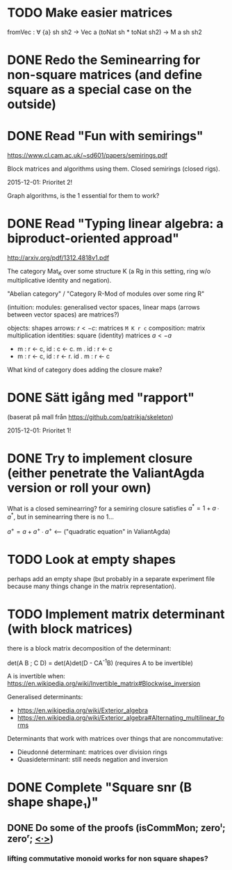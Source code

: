 * TODO Make easier matrices
  fromVec : ∀ {a} sh sh2 → Vec a (toNat sh * toNat sh2) → M a sh sh2

* DONE Redo the Seminearring for non-square matrices (and define square as a special case on the outside)
  CLOSED: [2016-02-19 Fri 11:00]

* DONE Read "Fun with semirings"
  CLOSED: [2016-02-19 Fri 11:00]

  https://www.cl.cam.ac.uk/~sd601/papers/semirings.pdf

  Block matrices and algorithms using them. Closed semirings (closed
  rigs).

  2015-12-01: Prioritet 2!


  Graph algorithms, is the 1 essential for them to work?
* DONE Read "Typing linear algebra: a biproduct-oriented approad"
  CLOSED: [2016-02-19 Fri 11:00]

  http://arxiv.org/pdf/1312.4818v1.pdf

  The category Mat_K over some structure K (a Rg in this setting, ring
  w/o multiplicative identity and negation).

  "Abelian category" / "Category R-Mod of modules over some ring R"

  (intuition: modules: generalised vector spaces, linear maps (arrows between
  vector spaces) are matrices?)

  objects: shapes
  arrows: $r <- c$: matrices ~M K r c~
  composition: matrix multiplication
  identities: square (identity) matrices $a <- a$
  - m : r <- c, id : c <- c. m . id : r <- c
  - m : r <- c, id : r <- r. id . m : r <- c

  What kind of category does adding the closure make?

* DONE Sätt igång med "rapport"
  CLOSED: [2016-02-19 Fri 11:00]

  (baserat på mall från https://github.com/patrikja/skeleton)

  2015-12-01: Prioritet 1!

* DONE Try to implement closure (either penetrate the ValiantAgda version or roll your own)
  CLOSED: [2016-02-19 Fri 11:00]
  What is a closed seminearring? for a semiring closure satisfies
  $a^* = 1 + a ∙ a^*$, but in seminearring there is no 1...

  $a^+ = a + a^+ ∙ a^+$ <--- ("quadratic equation" in ValiantAgda)

* TODO Look at empty shapes
  perhaps add an empty shape (but probably in a separate
  experiment file because many things change in the matrix
  representation).
* TODO Implement matrix determinant (with block matrices)
  CLOSED: [2016-02-19 Fri 11:00]

  there is a block matrix decomposition of the determinant:

  det(A B ; C D) = det(A)det(D - CA^{-1}B) (requires A to be invertible)

  A is invertible when: https://en.wikipedia.org/wiki/Invertible_matrix#Blockwise_inversion

  Generalised determinants:
  - https://en.wikipedia.org/wiki/Exterior_algebra
  - https://en.wikipedia.org/wiki/Exterior_algebra#Alternating_multilinear_forms

  Determinants that work with matrices over things that are noncommutative:
  - Dieudonné determinant: matrices over division rings
  - Quasideterminant: still needs negation and inversion
* DONE Complete "Square snr (B shape shape₁)"
  CLOSED: [2015-11-26 Thu 09:04]
** DONE Do some of the proofs (isCommMon; zeroˡ; zeroʳ; _<∙>_)
   CLOSED: [2015-11-26 Thu 09:05]
*** lifting commutative monoid works for non square shapes?
